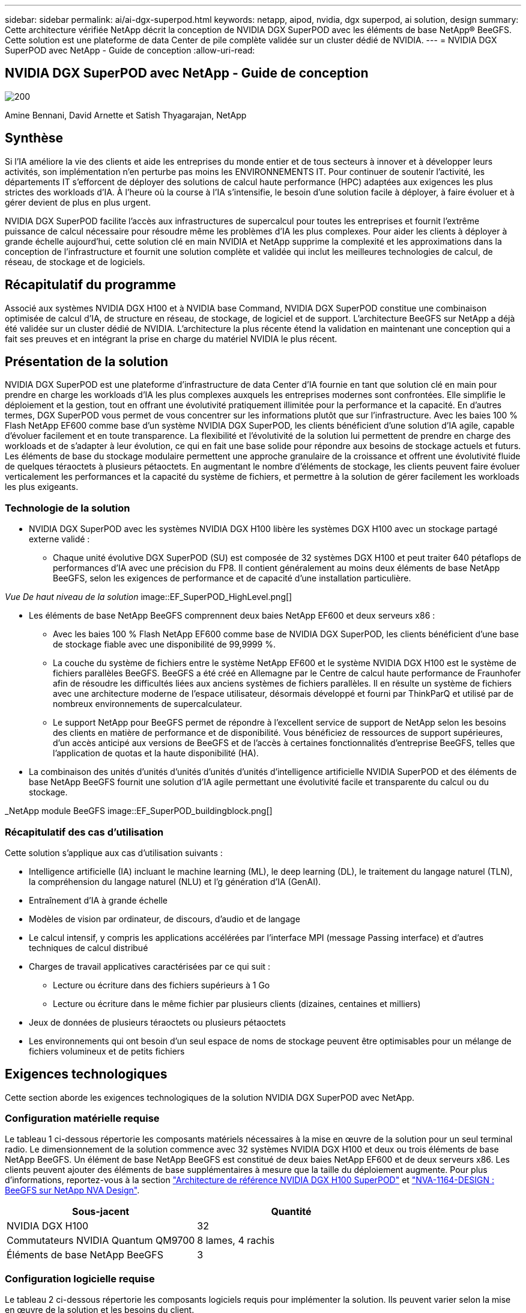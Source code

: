---
sidebar: sidebar 
permalink: ai/ai-dgx-superpod.html 
keywords: netapp, aipod, nvidia, dgx superpod, ai solution, design 
summary: Cette architecture vérifiée NetApp décrit la conception de NVIDIA DGX SuperPOD avec les éléments de base NetApp® BeeGFS. Cette solution est une plateforme de data Center de pile complète validée sur un cluster dédié de NVIDIA. 
---
= NVIDIA DGX SuperPOD avec NetApp - Guide de conception
:allow-uri-read: 




== NVIDIA DGX SuperPOD avec NetApp - Guide de conception

image::NVIDIAlogo.png[200]

Amine Bennani, David Arnette et Satish Thyagarajan, NetApp



== Synthèse

Si l'IA améliore la vie des clients et aide les entreprises du monde entier et de tous secteurs à innover et à développer leurs activités, son implémentation n'en perturbe pas moins les ENVIRONNEMENTS IT. Pour continuer de soutenir l'activité, les départements IT s'efforcent de déployer des solutions de calcul haute performance (HPC) adaptées aux exigences les plus strictes des workloads d'IA. À l'heure où la course à l'IA s'intensifie, le besoin d'une solution facile à déployer, à faire évoluer et à gérer devient de plus en plus urgent.

NVIDIA DGX SuperPOD facilite l'accès aux infrastructures de supercalcul pour toutes les entreprises et fournit l'extrême puissance de calcul nécessaire pour résoudre même les problèmes d'IA les plus complexes. Pour aider les clients à déployer à grande échelle aujourd'hui, cette solution clé en main NVIDIA et NetApp supprime la complexité et les approximations dans la conception de l'infrastructure et fournit une solution complète et validée qui inclut les meilleures technologies de calcul, de réseau, de stockage et de logiciels.



== Récapitulatif du programme

Associé aux systèmes NVIDIA DGX H100 et à NVIDIA base Command, NVIDIA DGX SuperPOD constitue une combinaison optimisée de calcul d'IA, de structure en réseau, de stockage, de logiciel et de support. L'architecture BeeGFS sur NetApp a déjà été validée sur un cluster dédié de NVIDIA. L'architecture la plus récente étend la validation en maintenant une conception qui a fait ses preuves et en intégrant la prise en charge du matériel NVIDIA le plus récent.



== Présentation de la solution

NVIDIA DGX SuperPOD est une plateforme d'infrastructure de data Center d'IA fournie en tant que solution clé en main pour prendre en charge les workloads d'IA les plus complexes auxquels les entreprises modernes sont confrontées. Elle simplifie le déploiement et la gestion, tout en offrant une évolutivité pratiquement illimitée pour la performance et la capacité. En d'autres termes, DGX SuperPOD vous permet de vous concentrer sur les informations plutôt que sur l'infrastructure.
Avec les baies 100 % Flash NetApp EF600 comme base d'un système NVIDIA DGX SuperPOD, les clients bénéficient d'une solution d'IA agile, capable d'évoluer facilement et en toute transparence. La flexibilité et l'évolutivité de la solution lui permettent de prendre en charge des workloads et de s'adapter à leur évolution, ce qui en fait une base solide pour répondre aux besoins de stockage actuels et futurs. Les éléments de base du stockage modulaire permettent une approche granulaire de la croissance et offrent une évolutivité fluide de quelques téraoctets à plusieurs pétaoctets. En augmentant le nombre d'éléments de stockage, les clients peuvent faire évoluer verticalement les performances et la capacité du système de fichiers, et permettre à la solution de gérer facilement les workloads les plus exigeants.



=== Technologie de la solution

* NVIDIA DGX SuperPOD avec les systèmes NVIDIA DGX H100 libère les systèmes DGX H100 avec un stockage partagé externe validé :
+
** Chaque unité évolutive DGX SuperPOD (SU) est composée de 32 systèmes DGX H100 et peut traiter 640 pétaflops de performances d'IA avec une précision du FP8. Il contient généralement au moins deux éléments de base NetApp BeeGFS, selon les exigences de performance et de capacité d'une installation particulière.




_Vue De haut niveau de la solution_ image::EF_SuperPOD_HighLevel.png[]

* Les éléments de base NetApp BeeGFS comprennent deux baies NetApp EF600 et deux serveurs x86 :
+
** Avec les baies 100 % Flash NetApp EF600 comme base de NVIDIA DGX SuperPOD, les clients bénéficient d'une base de stockage fiable avec une disponibilité de 99,9999 %.
** La couche du système de fichiers entre le système NetApp EF600 et le système NVIDIA DGX H100 est le système de fichiers parallèles BeeGFS. BeeGFS a été créé en Allemagne par le Centre de calcul haute performance de Fraunhofer afin de résoudre les difficultés liées aux anciens systèmes de fichiers parallèles. Il en résulte un système de fichiers avec une architecture moderne de l'espace utilisateur, désormais développé et fourni par ThinkParQ et utilisé par de nombreux environnements de supercalculateur.
** Le support NetApp pour BeeGFS permet de répondre à l'excellent service de support de NetApp selon les besoins des clients en matière de performance et de disponibilité. Vous bénéficiez de ressources de support supérieures, d'un accès anticipé aux versions de BeeGFS et de l'accès à certaines fonctionnalités d'entreprise BeeGFS, telles que l'application de quotas et la haute disponibilité (HA).


* La combinaison des unités d'unités d'unités d'unités d'unités d'intelligence artificielle NVIDIA SuperPOD et des éléments de base NetApp BeeGFS fournit une solution d'IA agile permettant une évolutivité facile et transparente du calcul ou du stockage.


_NetApp module BeeGFS image::EF_SuperPOD_buildingblock.png[]



=== Récapitulatif des cas d'utilisation

Cette solution s'applique aux cas d'utilisation suivants :

* Intelligence artificielle (IA) incluant le machine learning (ML), le deep learning (DL), le traitement du langage naturel (TLN), la compréhension du langage naturel (NLU) et l'g
génération d'IA (GenAI).
* Entraînement d'IA à grande échelle
* Modèles de vision par ordinateur, de discours, d'audio et de langage
* Le calcul intensif, y compris les applications accélérées par l'interface MPI (message Passing interface) et d'autres techniques de calcul distribué
* Charges de travail applicatives caractérisées par ce qui suit :
+
** Lecture ou écriture dans des fichiers supérieurs à 1 Go
** Lecture ou écriture dans le même fichier par plusieurs clients (dizaines, centaines et milliers)


* Jeux de données de plusieurs téraoctets ou plusieurs pétaoctets
* Les environnements qui ont besoin d'un seul espace de noms de stockage peuvent être optimisables pour un mélange de fichiers volumineux et de petits fichiers




== Exigences technologiques

Cette section aborde les exigences technologiques de la solution NVIDIA DGX SuperPOD avec NetApp.



=== Configuration matérielle requise

Le tableau 1 ci-dessous répertorie les composants matériels nécessaires à la mise en œuvre de la solution pour un seul terminal radio. Le dimensionnement de la solution commence avec 32 systèmes NVIDIA DGX H100 et deux ou trois éléments de base NetApp BeeGFS.
Un élément de base NetApp BeeGFS est constitué de deux baies NetApp EF600 et de deux serveurs x86. Les clients peuvent ajouter des éléments de base supplémentaires à mesure que la taille du déploiement augmente. Pour plus d'informations, reportez-vous à la section https://docs.nvidia.com/dgx-superpod/reference-architecture-scalable-infrastructure-h100/latest/dgx-superpod-components.html["Architecture de référence NVIDIA DGX H100 SuperPOD"^] et https://fieldportal.netapp.com/content/1792438["NVA-1164-DESIGN : BeeGFS sur NetApp NVA Design"^].

|===
| Sous-jacent | Quantité 


| NVIDIA DGX H100 | 32 


| Commutateurs NVIDIA Quantum QM9700 | 8 lames, 4 rachis 


| Éléments de base NetApp BeeGFS | 3 
|===


=== Configuration logicielle requise

Le tableau 2 ci-dessous répertorie les composants logiciels requis pour implémenter la solution. Ils peuvent varier selon la mise en œuvre de la solution et les besoins du client.

|===
| Logiciel 


| Pile logicielle NVIDIA DGX 


| Gestionnaire de commande de base NVIDIA 


| Système de fichiers parallèles BeeGFS de ThinkParQ 
|===


== Vérification de la solution

NVIDIA DGX SuperPOD avec NetApp a été validé sur un cluster d'acceptation dédié chez NVIDIA à l'aide des éléments de base NetApp BeeGFS. Les critères d'acceptation étaient basés sur une série de tests d'application, de performances et d'effort réalisés par NVIDIA. Pour plus d'informations, reportez-vous à la section https://nvidia-gpugenius.highspot.com/viewer/62915e2ef093f1a97b2d1fe6?iid=62913b14052a903cff46d054&source=email.62915e2ef093f1a97b2d1fe7.4["NVIDIA DGX SuperPOD : architecture de référence NetApp EF600 et BeeGFS"^].



== Conclusion

NetApp et NVIDIA partagent une longue histoire de collaboration pour proposer une gamme de solutions d'IA sur le marché. Associé à la baie 100 % Flash NetApp EF600, NVIDIA DGX SuperPOD constitue une solution reconnue et validée que les clients peuvent déployer en toute confiance. Cette architecture clé en main entièrement intégrée élimine les risques liés au déploiement et met tous sur la voie de la réussite sur le marché de l'IA.



== Où trouver des informations complémentaires

Pour en savoir plus sur les informations données dans ce livre blanc, consultez ces documents et/ou sites web :
NVA-1164-DESIGN : BeeGFS sur NetApp NVA Design
https://www.netapp.com/media/71123-nva-1164-design.pdf[]
NVA-1164-DEPLOY : BeeGFS sur le déploiement NVA NetApp
https://www.netapp.com/media/71124-nva-1164-deploy.pdf[]
Architecture de référence NVIDIA DGX SuperPOD
https://docs.nvidia.com/dgx-superpod/reference-architecture-scalable-infrastructure-h100/latest/index.html#[]
Guide de référence de conception de data Center NVIDIA DGX SuperPOD
https://docs.nvidia.com/nvidia-dgx-superpod-data-center-design-dgx-h100.pdf[]
NVIDIA DGX SuperPOD : NetApp EF600 et BeeGFS
https://nvidiagpugenius.highspot.com/viewer/62915e2ef093f1a97b2d1fe6?iid=62913b14052a903cff46d054&source=email.62915e2ef093f1a97b2d1fe7.4[]
